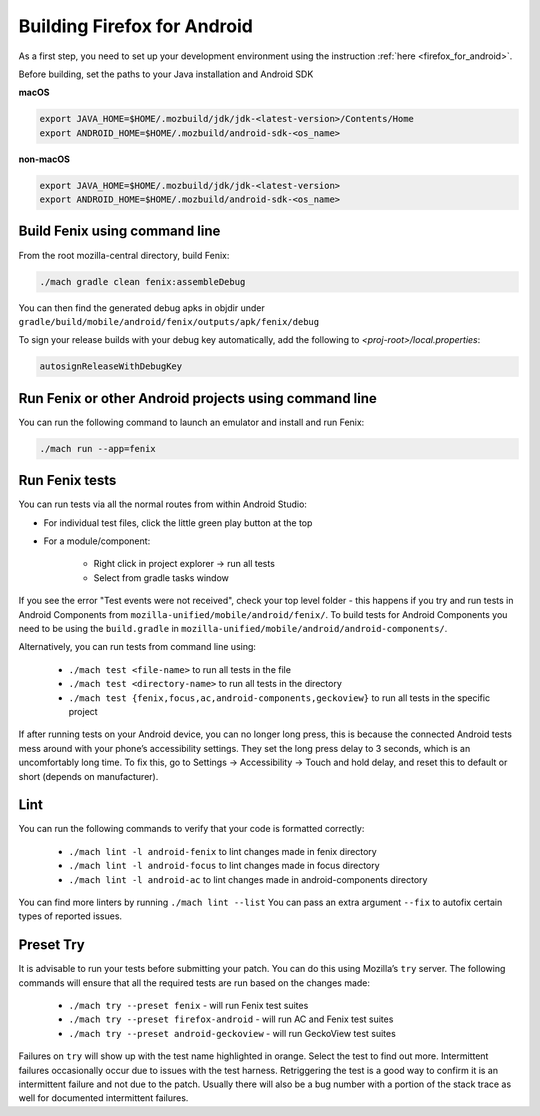.. _fenix-contributor-guide:

Building Firefox for Android
============================

As a first step, you need to set up your development environment using the instruction :ref:`here <firefox_for_android>`.

Before building, set the paths to your Java installation and Android SDK

**macOS**

.. code-block:: shell

    export JAVA_HOME=$HOME/.mozbuild/jdk/jdk-<latest-version>/Contents/Home
    export ANDROID_HOME=$HOME/.mozbuild/android-sdk-<os_name>

**non-macOS**

.. code-block:: shell

    export JAVA_HOME=$HOME/.mozbuild/jdk/jdk-<latest-version>
    export ANDROID_HOME=$HOME/.mozbuild/android-sdk-<os_name>


Build Fenix using command line
------------------------------

From the root mozilla-central directory, build Fenix:

.. code-block:: shell

    ./mach gradle clean fenix:assembleDebug

You can then find the generated debug apks in objdir under
``gradle/build/mobile/android/fenix/outputs/apk/fenix/debug``

To sign your release builds with your debug key automatically, add the following to `<proj-root>/local.properties`:

.. code-block:: shell

    autosignReleaseWithDebugKey


Run Fenix or other Android projects using command line
---------------------------------------------------------
.. _run_fenix_from_commandline:

You can run the following command to launch an emulator and install and run Fenix:

.. code-block:: shell

    ./mach run --app=fenix

Run Fenix tests
-------------------

You can run tests via all the normal routes from within Android Studio:

- For individual test files, click the little green play button at the top
- For a module/component:

   - Right click in project explorer → run all tests
   - Select from gradle tasks window

If you see the error "Test events were not received", check your top level folder - this happens if you try and run tests in Android Components from ``mozilla-unified/mobile/android/fenix/``.
To build tests for Android Components you need to be using the ``build.gradle`` in ``mozilla-unified/mobile/android/android-components/``.

Alternatively, you can run tests from command line using:

    - ``./mach test <file-name>`` to run all tests in the file
    - ``./mach test <directory-name>`` to run all tests in the directory
    - ``./mach test {fenix,focus,ac,android-components,geckoview}`` to run all tests in the specific project

If after running tests on your Android device, you can no longer long press, this is because the connected Android tests mess around with your phone’s accessibility settings.
They set the long press delay to 3 seconds, which is an uncomfortably long time.
To fix this, go to Settings → Accessibility → Touch and hold delay, and reset this to default or short (depends on manufacturer).

Lint
-------------------

You can run the following commands to verify that your code is formatted correctly:

    - ``./mach lint -l android-fenix`` to lint changes made in fenix directory
    - ``./mach lint -l android-focus`` to lint changes made in focus directory
    - ``./mach lint -l android-ac`` to lint changes made in android-components directory

You can find more linters by running ``./mach lint --list``
You can pass an extra argument ``--fix`` to autofix certain types of reported issues.

Preset Try
-------------------

It is advisable to run your tests before submitting your patch. You can do this using Mozilla’s ``try`` server.
The following commands will ensure that all the required tests are run based on the changes made:

    - ``./mach try --preset fenix`` - will run Fenix test suites
    - ``./mach try --preset firefox-android`` - will run AC and Fenix test suites
    - ``./mach try --preset android-geckoview`` - will run GeckoView test suites

Failures on ``try`` will show up with the test name highlighted in orange. Select the test to find out more.
Intermittent failures occasionally occur due to issues with the test harness. Retriggering the test is a good way to confirm it is an intermittent failure and not due to the patch.
Usually there will also be a bug number with a portion of the stack trace as well for documented intermittent failures.
